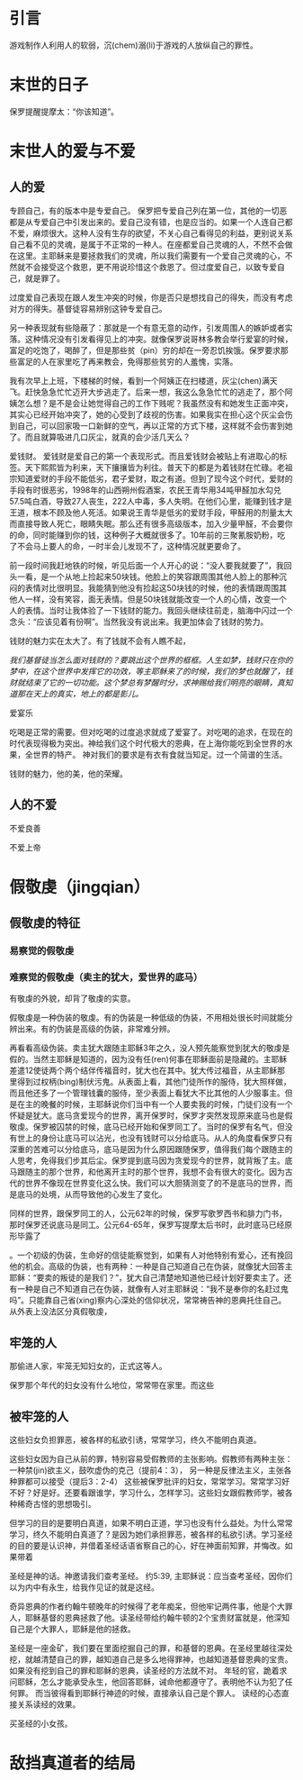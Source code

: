 * 引言
游戏制作人利用人的软弱，沉(chem)溺(li)于游戏的人放纵自己的罪性。
* 末世的日子
保罗提醒提摩太：“你该知道”。

* 末世人的爱与不爱
** 人的爱

专顾自己，有的版本中是专爱自己。 
保罗把专爱自己列在第一位，其他的一切恶都是从专爱自己中引发出来的。爱自己没有错，也是应当的。如果一个人连自己都不爱，麻烦很大。这种人没有生存的欲望，不关心自己看得见的利益，更别说关系自己看不见的灵魂，是属于不正常的一种人。在座都爱自己灵魂的人，不然不会做在这里。主耶稣来是要拯救我们的灵魂，所以我们需要有一个爱自己灵魂的心，不然就不会接受这个救恩，更不用说珍惜这个救恩了。但过度爱自己，以致专爱自己，就是罪了。

过度爱自己表现在跟人发生冲突的时候，你是否只是想找自己的得失，而没有考虑对方的得失。基督徒容易辨别这钟专爱自己。

另一种表现就有些隐蔽了：那就是一个有意无意的动作，引发周围人的嫉妒或者实落。这种情况没有引发看得见上的冲突。就像保罗说哥林多教会举行爱宴的时候，富足的吃饱了，喝醉了，但是那些贫（pin）穷的却在一旁忍饥挨饿。保罗要求那些富足的人在家里吃了再来教会，免得那些贫穷的人羞愧，实落。

我有次早上上班，下楼梯的时候，看到一个阿姨正在扫楼道，灰尘(chen)满天飞。赶快急急忙忙迈开大步逃走了。后来一想，我这么急急忙忙的逃走了，那个阿姨怎么想？是不是会让她觉得自己的工作下贱呢？我虽然没有和她发生正面冲突，其实心已经开始冲突了，她的心受到了歧视的伤害。如果我实在担心这个灰尘会伤到自己，可以回家吸一口新鲜的空气，再以正常的方式下楼，这样就不会伤害到她了。而且就算吸进几口灰尘，就真的会少活几天么？

爱钱财。
爱钱财是爱自己的第一个表现形式。而且爱钱财会被贴上有进取心的标签。天下熙熙皆为利来，天下攘攘皆为利往。普天下的都是为着钱财在忙碌。老祖宗知道爱财的手段不能低劣，君子爱财，取之有道。但到了现今这个时代，爱财的手段有时很恶劣，1998年的山西朔州假酒案，农民王青华用34吨甲醛加水勾兑57.5吨白酒，导致27人丧生，222人中毒，多人失明。在他们心里，能赚到钱才是王道，根本不顾及他人死活。如果说王青华是低劣的爱财手段，甲醛用的剂量太大而直接导致人死亡，眼睛失眠。那么还有很多高级版本，加入少量甲醛，不会要你的命，同时能赚到你的钱，这种例子大概就很多了。10年前的三聚氰胺奶粉，吃了不会马上要人的命，一时半会儿发现不了，这种情况就更要命了。

前一段时间我赶地铁的时候，听见后面一个人开心的说：“没人要我就要了”，我回头一看，是一个从地上捡起来50块钱。他脸上的笑容跟周围其他人脸上的那种沉闷的表情对比很明显。我能猜到他没有捡起这50块钱的时候，他的表情跟周围其他人一样，没有笑容，面无表情。但是50块钱就能改变一个人的心情，改变一个人的表情。当时让我体验了一下钱财的能力。我回头继续往前走，脑海中闪过一个念头：“应该见着有份啊”。当然我没有说出来。我更加体会了钱财的势力。

钱财的魅力实在太大了。有了钱就不会有人瞧不起，

/我们基督徒当怎么面对钱财的？要跳出这个世界的框框。人生如梦，钱财只在你的梦中，在这个世界中发挥它的功效，等主耶稣来了的时候，我们的梦也就醒了，钱财就结束了它的一切功能。这个梦总有梦醒时分，求神赐给我们明亮的眼睛，真知道那在天上的真实，地上的都是影儿。/


爱宴乐

吃喝是正常的需要。但对吃喝的过度追求就成了爱宴了。对吃喝的追求，在现在的时代表现得极为突出。神给我们这个时代极大的恩典，在上海你能吃到全世界的水果，全世界的特产。
神对我们的要求是有衣有食就当知足。过一个简谱的生活。

钱财的魅力，他的美，他的荣耀。
** 人的不爱
不爱良善

不爱上帝

* 假敬虔（jingqian）
** 假敬虔的特征
   
*** 易察觉的假敬虔

*** 难察觉的假敬虔（卖主的犹大，爱世界的底马）
    有敬虔的外貌，却背了敬虔的实意。

 假敬虔是一种伪装的敬虔。有的伪装是一种低级的伪装，不用相处很长时间就能分辨出来。有的伪装是高级的伪装，非常难分辨。

 再看看高级伪装。卖主犹大跟随主耶稣3年之久，没人预先能察觉到犹大的敬虔是假的。当然主耶稣是知道的，因为没有任(ren)何事在耶稣面前是隐藏的。主耶稣差遣12使徒两个两个结伴传福音时，犹大也在其中。犹大传过福音，从主耶稣那里得到过权柄(bing)制伏污鬼。从表面上看，其他门徒所作的服侍，犹大照样做，而且他还多了一个管理钱囊的服侍，至少表面上看犹大不比其他的人少服事主。但是在主的晚餐的时候，主耶稣说你们当中有一个人要卖我的时候，门徒们没有一个怀疑是犹大。底马贪爱现今的世界，离开保罗时，保罗才突然发现原来底马也是假敬虔。保罗被囚禁的时候，底马已经开始和保罗同工了。当时的保罗有名气，但没有世上的身份让底马可以沾光，也没有钱财可以分给底马。从人的角度看保罗只有深重的苦难可以分给底马，底马是因为什么原因跟随保罗，值得我们每个跟随主的人思考，免得我们步其后尘。保罗提到底马因为贪爱现今的世界，就背叛了主。底马跟随主的那个世界，和他离开主时的那个世界，我想不会有很大的变化。因为古代的世界不像现在世界变化这么快。我们可以大胆猜测变了的不是底马的世界，而是底马的处境，从而导致他的心发生了变化。



 同样的世界，跟保罗同工的人，公元62年的时候，保罗写歌罗西书和腓力门书，那时保罗还说底马是同工。公元64-65年，保罗写提摩太后书时，此时底马已经原形毕露了

 。一个初级的伪装，生命好的信徒能察觉到，如果有人对他特别有爱心，还有挽回他的机会。高级的伪装，也有两种：一种是自己知道自己在伪装，就像犹大回答主耶稣：“要卖的叛徒的是我们？”，犹大自己清楚地知道他已经计划好要卖主了。还有一种是自己不知道自己在伪装，就像有人对主耶稣说：“我不是奉你的名赶过鬼吗”。只能靠自己省(xing)察内心深处的信仰状况，常常祷告神的恩典托住自己。
 从外表上没法区分真假敬虔，

** 牢笼的人
那偷进人家，牢笼无知妇女的，正式这等人。

保罗那个年代的妇女没有什么地位，常常带在家里。而这些
** 被牢笼的人
这些妇女负担罪恶，被各样的私欲引诱，常常学习，终久不能明白真道。

这些妇女因为自己从前的罪，特别容易受假教师的主张影响。假教师有两种主张：一种禁(jin)欲主义，鼓吹虚伪的克己（提前4：3）， 另一种是反律法主义，主张各种罪都可以接受（提后3：2-4）
这些被保罗批评的妇女，常常学习。常常学习好不好？好是好。还要看跟谁学，学习什么，怎样学习。这些妇女跟假教师学，被各种稀奇古怪的思想吸引。

但学习的目的是要明白真道，如果不明白正道，学习也没有什么益处。为什么常常学习，终久不能明白真道了？是因为她们承担罪恶，被各样的私欲引诱。学习圣经的目的要是认识神，并借着圣经话语省察自己的心，好在神面前知罪，并悔改。如果带着

圣经是神的话。神邀请我们查考圣经。
约5:39, 主耶稣说：应当查考圣经，因你们以为内中有永生，给我作见证的就是这经。

奇异恩典的作者约翰牛顿晚年的时候得了老年痴呆，但他牢记两件事，他是个大罪人，耶稣基督的恩典拯救了他。读圣经带给约翰牛顿的2个宝贵财富就是，他深知自己是个大罪人，耶稣是他的拯救。

圣经是一座金矿，我们要在里面挖掘自己的罪，和基督的恩典。在圣经里越往深处挖，就越清楚自己的罪，越知道自己是多么地得罪神，也越知道基督恩典的宝贵。如果没有挖到自己的罪和耶稣的恩典，读圣经的方法就不对。
年轻的官，跪着求问耶稣，怎么才能承受永生，他回答耶稣，诫命他都遵守了。表明他不认为犯了任何罪。
而当彼得看到耶稣行神迹的时候，直接承认自己是个罪人。
读经的心态直接关系读经的效果。

买圣经的小女孩。
* 敌挡真道者的结局
